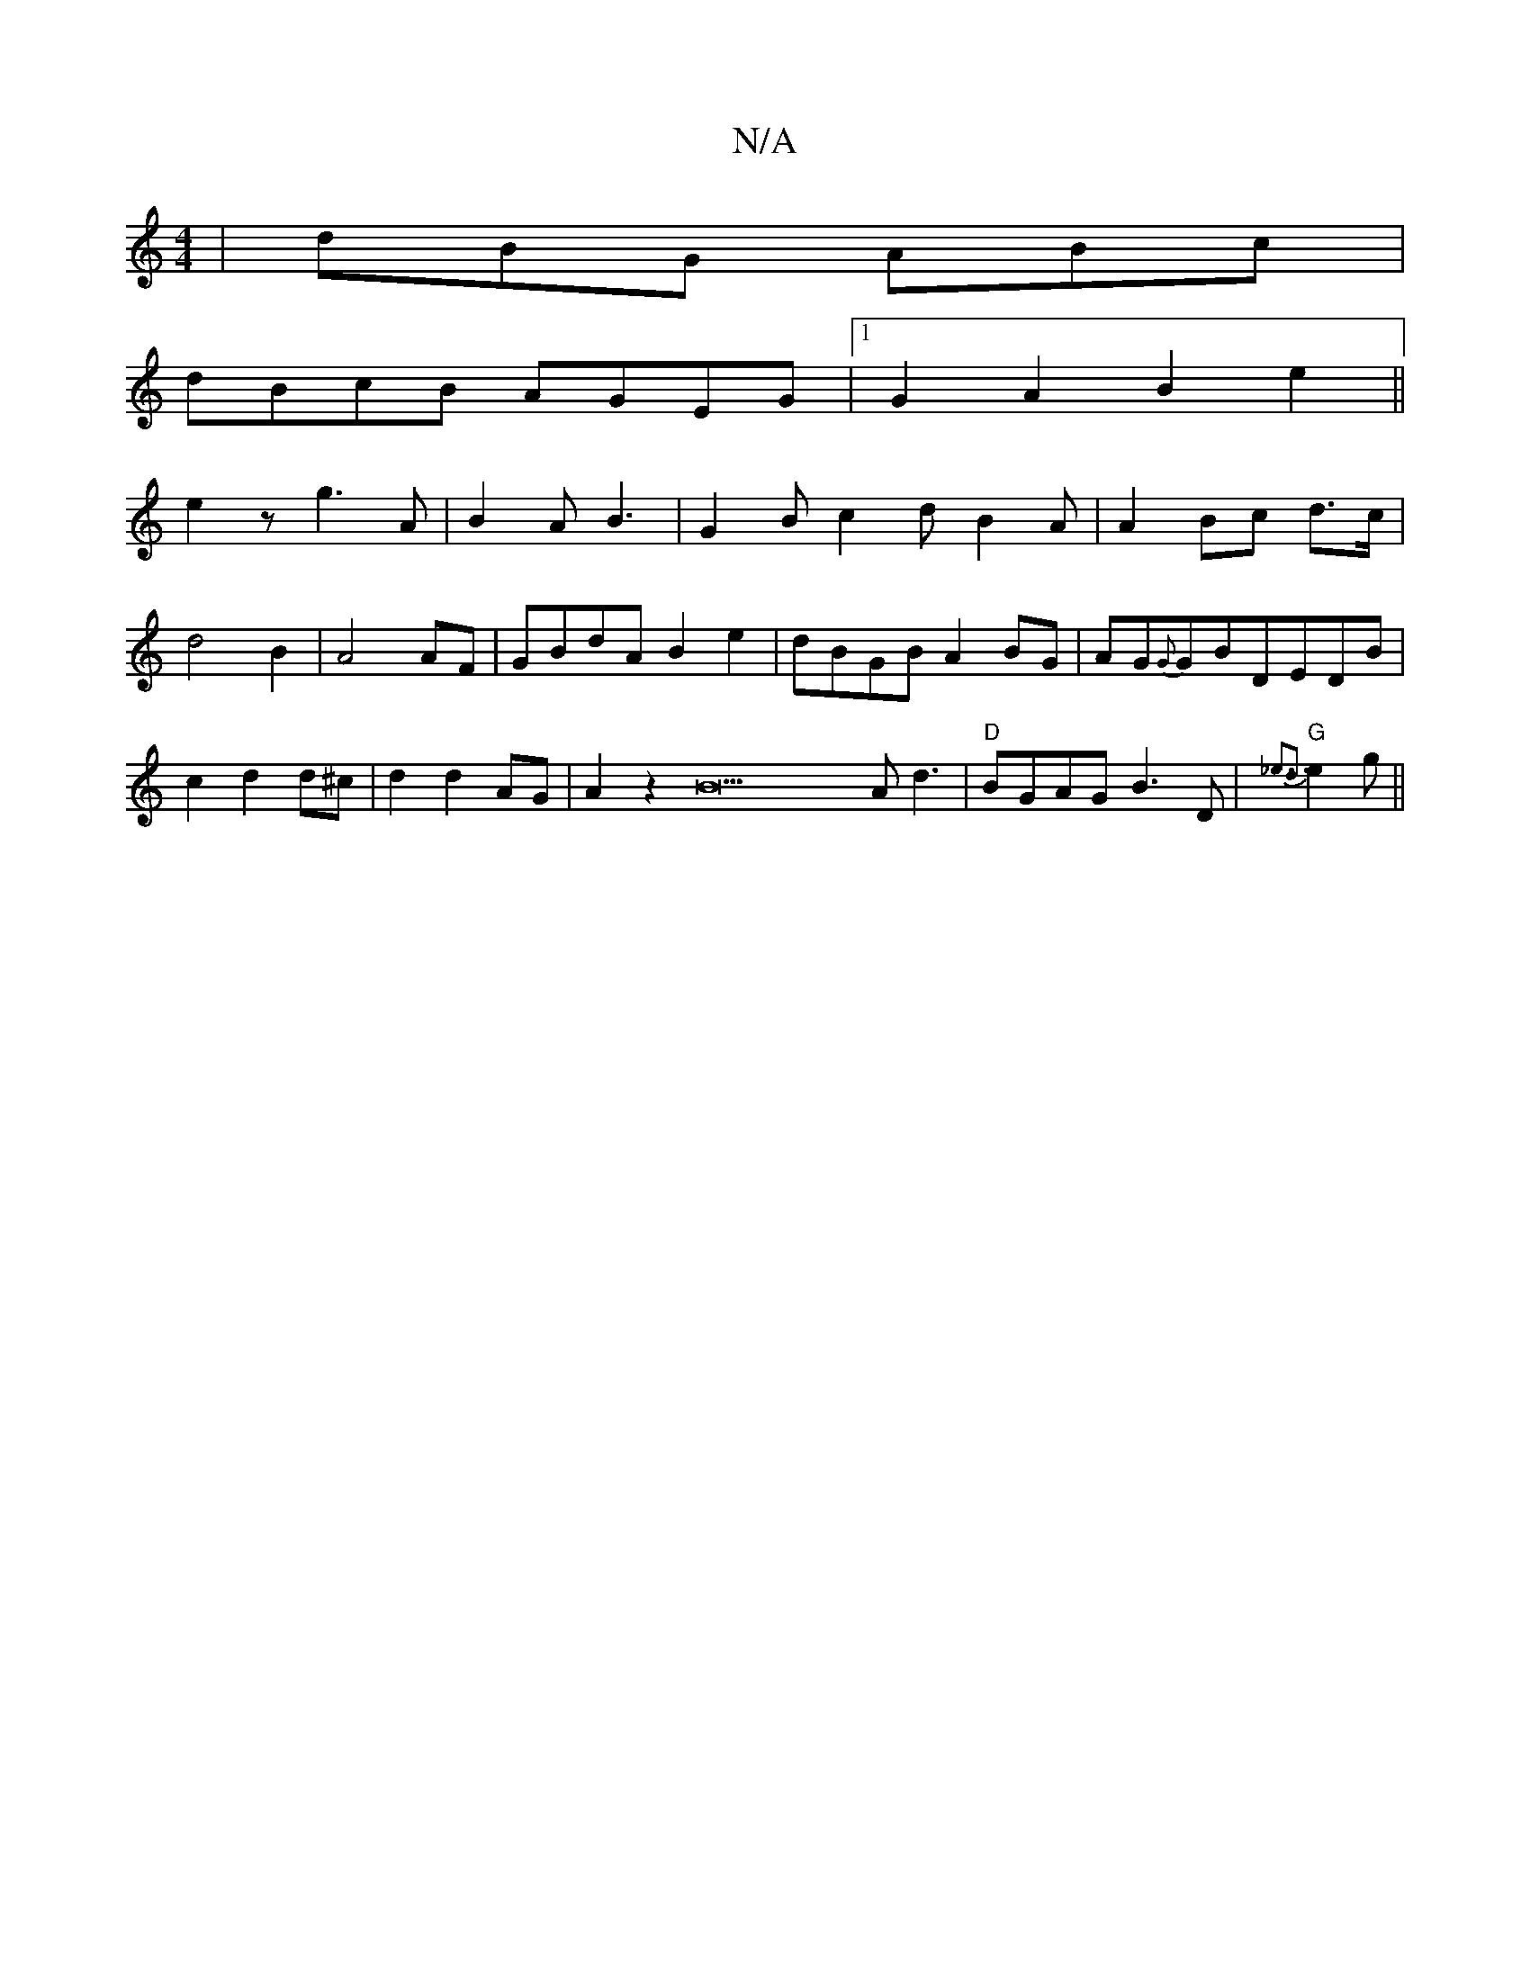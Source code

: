 X:1
T:N/A
M:4/4
R:N/A
K:Cmajor
|dBG ABc|
dBcB AGEG|1 G2A2 B2e2||
e2 z g3A |B2AB3 | G2B c2d B2A|A2Bc d>c|d4 B2|A4 AF|GBdA B2e2|dBGB A2BG|AG{G}GBDEDB|c2d2d^c|d2 d2 AG | A2 z2 B22A d3|"D" BGAG B3D|"G"{_e3d3}e2g||

ec||
g2 gf edef | ^g